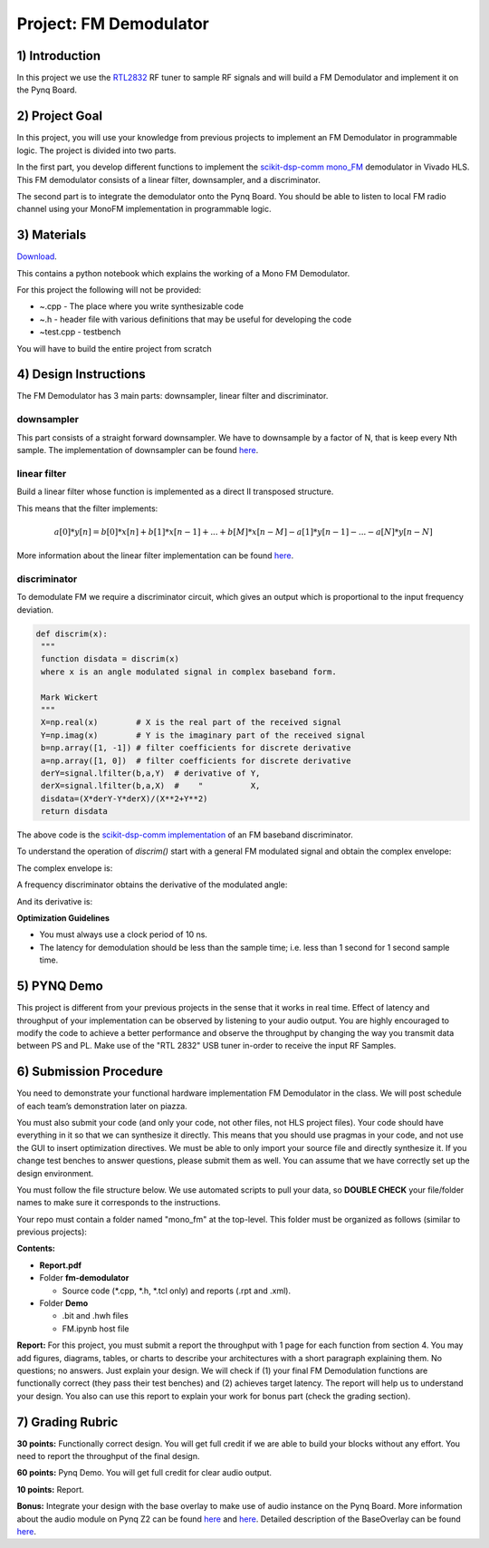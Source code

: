 .. FM_Receiver documentation master file, created by
   sphinx-quickstart on Sat Mar 23 13:02:50 2019.
   You can adapt this file completely to your liking, but it should at least
   contain the root `toctree` directive.

Project: FM Demodulator
=========================

1) Introduction
---------------
In this project we use the `RTL2832 <https://www.rtl-sdr.com/tag/rtl2832/>`_ RF tuner to sample RF signals and will build a FM Demodulator and implement it on the Pynq Board.

2) Project Goal
---------------


In this project, you will use your knowledge from previous projects to implement an FM Demodulator in programmable logic. The project is divided into two parts.

In the first part, you develop different functions to implement the `scikit-dsp-comm mono_FM <https://github.com/mwickert/scikit-dsp-comm/blob/master/sk_dsp_comm/rtlsdr_helper.py#L1842>`_ demodulator in Vivado HLS. This FM demodulator consists of a linear filter, downsampler, and a discriminator.

The second part is to integrate the demodulator onto the Pynq Board. You should be able to listen to local FM radio channel using your MonoFM implementation in programmable logic.

3) Materials
------------

`Download <https://bitbucket.org/akhodamoradiUCSD/237c_draft/downloads/fm.zip>`_.

This contains a python notebook which explains the working of a Mono FM Demodulator.

For this project the following will not be provided:

* ~.cpp - The place where you write synthesizable code
* ~.h - header file with various definitions that may be useful for developing the code 
* ~test.cpp - testbench

You will have to build the entire project from scratch

4) Design Instructions
----------------------
The FM Demodulator has 3 main parts: downsampler, linear filter and discriminator.

**downsampler**
##########
This part consists of a straight forward downsampler. We have to downsample by a factor of N, that is keep every Nth sample. The implementation of downsampler can be found `here <https://github.com/mwickert/scikit-dsp-comm/blob/master/sk_dsp_comm/sigsys.py#L2673>`_.

**linear filter**
################
Build a linear filter whose function is implemented as a direct II transposed structure.

This means that the filter implements:

.. math::

   a[0]*y[n] = b[0]*x[n] + b[1]*x[n-1] + ... + b[M]*x[n-M] 
                         - a[1]*y[n-1] - ... - a[N]*y[n-N]
   
More information about the linear filter implementation can be found `here <https://github.com/scipy/scipy/blob/v1.5.4/scipy/signal/signaltools.py#L1719-L1909>`_.

**discriminator**
################
To demodulate FM we require a discriminator circuit, which gives an output which is proportional to the input frequency deviation. 


.. code-block :: python3

   def discrim(x):
    """
    function disdata = discrim(x)
    where x is an angle modulated signal in complex baseband form.
    
    Mark Wickert
    """
    X=np.real(x)        # X is the real part of the received signal
    Y=np.imag(x)        # Y is the imaginary part of the received signal
    b=np.array([1, -1]) # filter coefficients for discrete derivative
    a=np.array([1, 0])  # filter coefficients for discrete derivative
    derY=signal.lfilter(b,a,Y)  # derivative of Y, 
    derX=signal.lfilter(b,a,X)  #    "          X,
    disdata=(X*derY-Y*derX)/(X**2+Y**2)
    return disdata

The above code is the `scikit-dsp-comm implementation <https://github.com/mwickert/scikit-dsp-comm/blob/master/sk_dsp_comm/rtlsdr_helper.py#L1825>`_ of an FM baseband discriminator. 

To understand the operation of *discrim()* start with a general FM modulated signal and obtain the complex envelope:

.. image:: https://bitbucket.org/akhodamoradiUCSD/237c_data_files/downloads/in_signal.png

The complex envelope is:

.. image:: https://bitbucket.org/akhodamoradiUCSD/237c_data_files/downloads/complex_env.png

A frequency discriminator obtains the derivative of the modulated angle:

.. image:: https://bitbucket.org/akhodamoradiUCSD/237c_data_files/downloads/phi.png

And its derivative is:

.. image:: https://bitbucket.org/akhodamoradiUCSD/237c_data_files/downloads/dphi.png

**Optimization Guidelines**

* You must always use a clock period of 10 ns.

* The latency for demodulation should be less than the sample time; i.e. less than 1 second for 1 second sample time.


5) PYNQ Demo
------------

This project is different from your previous projects in the sense that it works in real time. Effect of latency and throughput of your implementation can be observed by listening to your audio output. You are highly encouraged to modify the code to achieve a better performance and observe the throughput by changing the way you transmit data between PS and PL. Make use of the "RTL 2832" USB tuner in-order to receive the input RF Samples.


6) Submission Procedure
-----------------------

You need to demonstrate your functional hardware implementation FM Demodulator in the class. We will post schedule of each team’s demonstration later on piazza.

You must also submit your code (and only your code, not other files, not HLS project files). Your code should have everything in it so that we can synthesize it directly. This means that you should use pragmas in your code, and not use the GUI to insert optimization directives. We must be able to only import your source file and directly synthesize it. If you change test benches to answer questions, please submit them as well. You can assume that we have correctly set up the design environment. 

You must follow the file structure below. We use automated scripts to pull your data, so **DOUBLE CHECK** your file/folder names to make sure it corresponds to the instructions.

Your repo must contain a folder named "mono_fm" at the top-level. This folder must be organized as follows (similar to previous projects):

**Contents:**

* **Report.pdf**

* Folder **fm-demodulator**

  - Source code (*.cpp, *.h, *.tcl only) and reports (.rpt and .xml).
  
* Folder **Demo**

  - .bit and .hwh files
  - FM.ipynb host file

**Report:** For this project, you must submit a report the throughput with 1 page for each function from section 4. You may add figures, diagrams, tables, or charts to describe your architectures with a short paragraph explaining them. No questions; no answers. Just explain your design. We will check if (1) your final FM Demodulation functions are functionally correct (they pass their test benches) and (2) achieves target latency. The report will help us to understand your design. You also can use this report to explain your work for bonus part (check the grading section).

7) Grading Rubric
-----------------

**30 points:** Functionally correct design. You will get full credit if we are able to build your blocks without any effort. You need to report the throughput of the final design.

**60 points:** Pynq Demo. You will get full credit for clear audio output.

**10 points:** Report.

**Bonus:** Integrate your design with the base overlay to make use of audio instance on the Pynq Board. More information about the audio module on Pynq Z2 can be found `here <https://pynq.readthedocs.io/en/v2.3/pynq_libraries/audio.html>`_ and `here <https://pynq.readthedocs.io/en/v2.3/pynq_package/pynq.lib/pynq.lib.audio.html#pynq-lib-audio>`_. Detailed description of the BaseOverlay can be found  `here <https://pynq.readthedocs.io/en/v2.3/pynq_overlays/pynqz2/pynqz2_base_overlay.html>`_.
